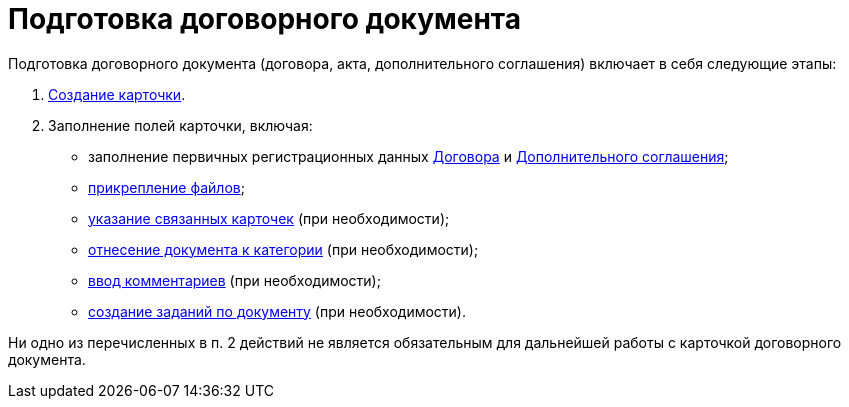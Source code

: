 = Подготовка договорного документа

Подготовка договорного документа (договора, акта, дополнительного соглашения) включает в себя следующие этапы:

. xref:task_Creat_Card_Doc.adoc[Создание карточки].
. Заполнение полей карточки, включая:
* заполнение первичных регистрационных данных xref:task_Contract_RegData_insert.adoc[Договора] и xref:task_SuppAgreement_RegData_insert.adoc[Дополнительного соглашения];
* xref:task_Attach_File_to_Doc.adoc[прикрепление файлов];
* xref:task_Add_Link_Doc.adoc[указание связанных карточек] (при необходимости);
* xref:task_Doc_Categorization.adoc[отнесение документа к категории] (при необходимости);
* xref:task_Add_Comments.adoc[ввод комментариев] (при необходимости);
* xref:task_Task_create_from_DCard.adoc[создание заданий по документу] (при необходимости).

Ни одно из перечисленных в п. 2 действий не является обязательным для дальнейшей работы с карточкой договорного документа.
